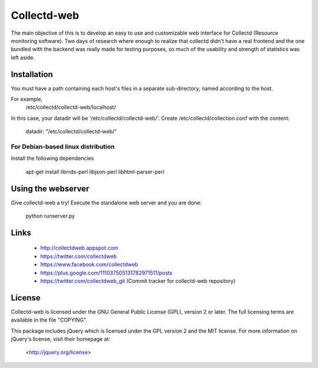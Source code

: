 ============
Collectd-web
============

The main objective of this is to develop an easy to use and customizable web
interface for Collectd (Resource monitoring software). Two days of research
where enough to realize that collectd didn't have a real frontend and the one
bundled with the backend was really made for testing purposes, so much of the
usability and strength of statistics was left aside.

Installation
============
You must have a path containing each host's files in a separate
sub-directory, named according to the host.

For example,
 /etc/collectd/collectd-web/localhost/

In this case, your datadir will be '/etc/collectd/collectd-web/'.
Create /etc/collectd/collection.conf with the content:

 datadir: "/etc/collectd/collectd-web/"

For Debian-based linux distribution
-----------------------------------

Install the following dependencies

	apt-get install librrds-perl libjson-perl libhtml-parser-perl

Using the webserver
===================
Give collectd-web a try! Execute the standalone web server and you are done:

	python runserver.py 

Links
=====
 * http://collectdweb.appspot.com
 * https://twitter.com/collectdweb
 * https://www.facebook.com/collectdweb
 * https://plus.google.com/111037505131782971511/posts
 * https://twitter.com/collectdweb_git (Commit tracker for collectd-web repository)

License
=======
Collectd-web is licensed under the GNU General Public License (GPL), version 2
or later. The full licensing terms are available in the file "COPYING".

This package includes jQuery which is licensed under the GPL version 2 and the
MIT license. For more information on jQuery's license, visit their homepage at:
  <http://jquery.org/license>
